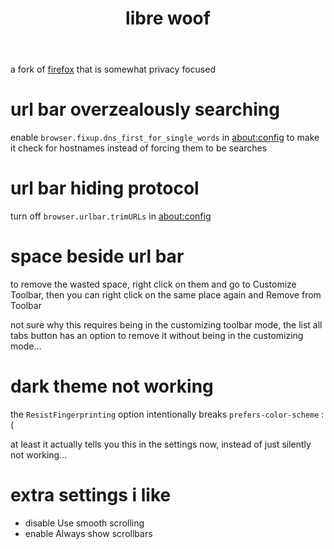 #+TITLE: libre woof

a fork of [[./firefox.org][firefox]] that is somewhat privacy focused

* url bar overzealously searching
enable ~browser.fixup.dns_first_for_single_words~ in about:config to
make it check for hostnames instead of forcing them to be searches

* url bar hiding protocol
turn off ~browser.urlbar.trimURLs~ in about:config

* space beside url bar
to remove the wasted space, right click on them and go to Customize
Toolbar, then you can right click on the same place again and Remove
from Toolbar

not sure why this requires being in the customizing toolbar mode, the
list all tabs button has an option to remove it without being in the
customizing mode...

* dark theme not working
the ~ResistFingerprinting~ option intentionally breaks
~prefers-color-scheme~ :(

#+begin_chat vulpine/eepy
at least it actually tells you this in the settings now, instead of
just silently not working...
#+end_chat

* extra settings i like
- disable Use smooth scrolling
- enable Always show scrollbars
